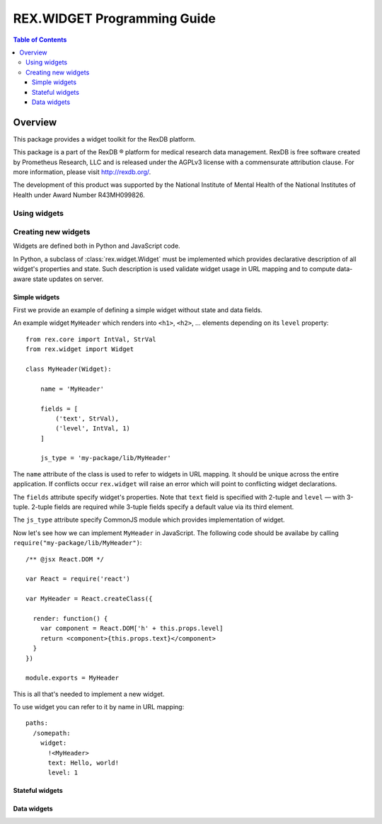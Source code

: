 ********************************
  REX.WIDGET Programming Guide
********************************

.. contents:: Table of Contents
.. role:: mod(literal)


Overview
========

This package provides a widget toolkit for the RexDB platform.

This package is a part of the RexDB |R| platform for medical research data
management.  RexDB is free software created by Prometheus Research, LLC and is
released under the AGPLv3 license with a commensurate attribution clause.  For
more information, please visit http://rexdb.org/.

The development of this product was supported by the National Institute of
Mental Health of the National Institutes of Health under Award Number
R43MH099826.

.. |R| unicode:: 0xAE .. registered trademark sign

Using widgets
-------------

Creating new widgets
--------------------

Widgets are defined both in Python and JavaScript code.

In Python, a subclass of :class:`rex.widget.Widget` must be implemented which
provides declarative description of all widget's properties and state. Such
description is used validate widget usage in URL mapping and to compute
data-aware state updates on server.

Simple widgets
~~~~~~~~~~~~~~

First we provide an example of defining a simple widget without state and data
fields.

An example widget ``MyHeader`` which renders into ``<h1>``, ``<h2>``, ...
elements depending on its ``level`` property::

    from rex.core import IntVal, StrVal
    from rex.widget import Widget

    class MyHeader(Widget):

        name = 'MyHeader'

        fields = [
            ('text', StrVal),
            ('level', IntVal, 1)
        ]

        js_type = 'my-package/lib/MyHeader'


The ``name`` attribute of the class is used to refer to widgets in URL mapping.
It should be unique across the entire application. If conflicts occur
``rex.widget`` will raise an error which will point to conflicting widget
declarations.

The ``fields`` attribute specify widget's properties. Note that ``text`` field
is specified with 2-tuple and ``level`` — with 3-tuple. 2-tuple fields are
required while 3-tuple fields specify a default value via its third element.

The ``js_type`` attribute specify CommonJS module which provides implementation
of widget.

Now let's see how we can implement ``MyHeader`` in JavaScript. The following
code should be availabe by calling ``require("my-package/lib/MyHeader")``::

    /** @jsx React.DOM */

    var React = require('react')

    var MyHeader = React.createClass({

      render: function() {
        var component = React.DOM['h' + this.props.level]
        return <component>{this.props.text}</component>
      }
    })

    module.exports = MyHeader

This is all that's needed to implement a new widget.

To use widget you can refer to it by name in URL mapping::

    paths:
      /somepath:
        widget:
          !<MyHeader>
          text: Hello, world!
          level: 1

Stateful widgets
~~~~~~~~~~~~~~~~

Data widgets
~~~~~~~~~~~~
